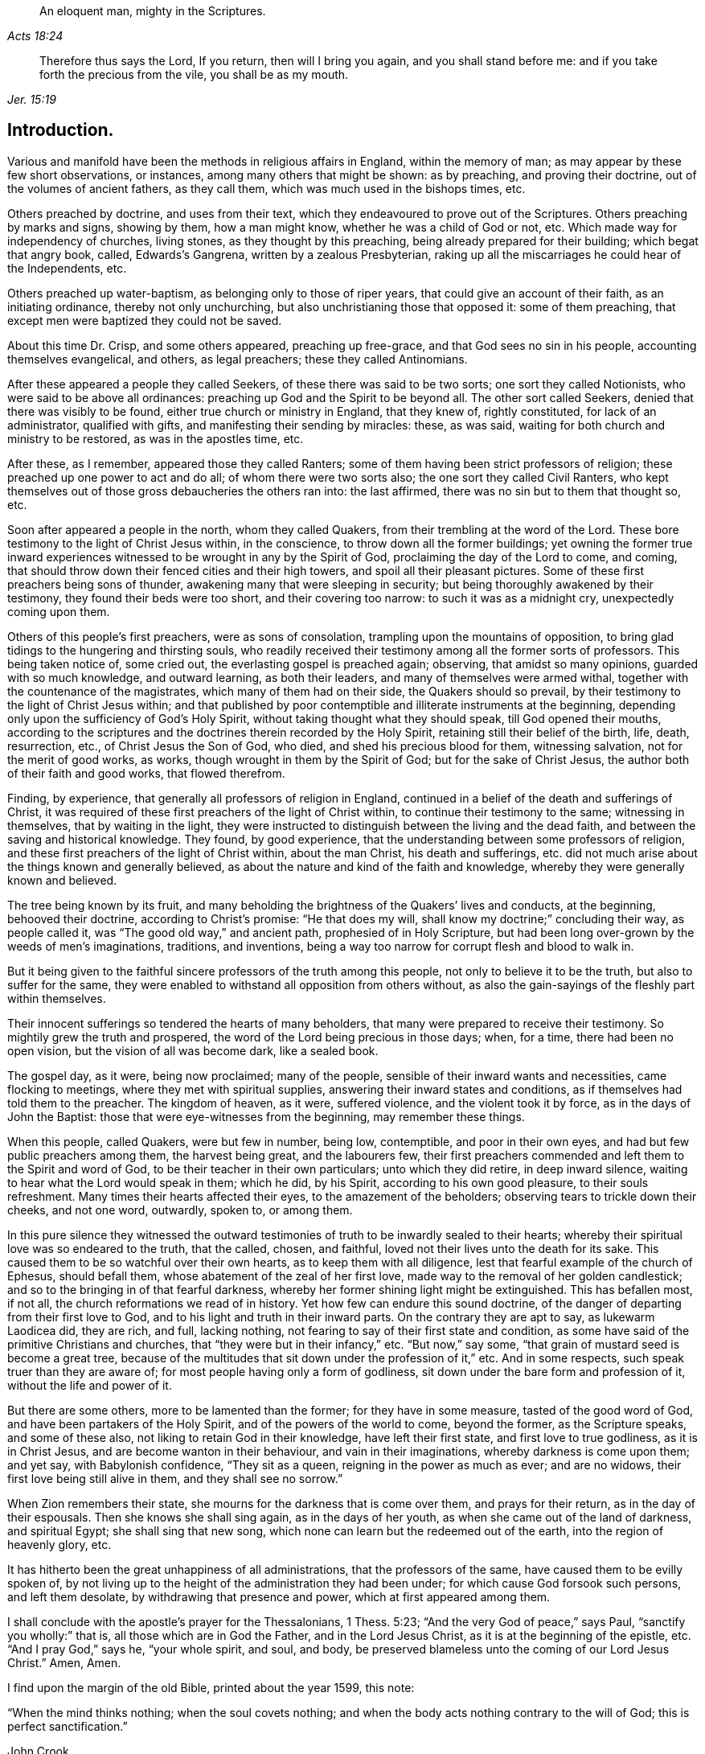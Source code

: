 [quote.epigraph, , Acts 18:24]
____
An eloquent man, mighty in the Scriptures.
____

[quote.epigraph, , Jer. 15:19]
____
Therefore thus says the Lord, If you return, then will I bring you again,
and you shall stand before me: and if you take forth the precious from the vile,
you shall be as my mouth.
____

== Introduction.

Various and manifold have been the methods in religious affairs in England,
within the memory of man; as may appear by these few short observations, or instances,
among many others that might be shown: as by preaching, and proving their doctrine,
out of the volumes of ancient fathers, as they call them,
which was much used in the bishops times, etc.

Others preached by doctrine, and uses from their text,
which they endeavoured to prove out of the Scriptures.
Others preaching by marks and signs, showing by them, how a man might know,
whether he was a child of God or not, etc.
Which made way for independency of churches, living stones,
as they thought by this preaching, being already prepared for their building;
which begat that angry book, called, Edwards`'s Gangrena,
written by a zealous Presbyterian,
raking up all the miscarriages he could hear of the Independents, etc.

Others preached up water-baptism, as belonging only to those of riper years,
that could give an account of their faith, as an initiating ordinance,
thereby not only unchurching, but also unchristianing those that opposed it:
some of them preaching, that except men were baptized they could not be saved.

About this time Dr. Crisp, and some others appeared, preaching up free-grace,
and that God sees no sin in his people, accounting themselves evangelical, and others,
as legal preachers; these they called Antinomians.

After these appeared a people they called Seekers,
of these there was said to be two sorts; one sort they called Notionists,
who were said to be above all ordinances:
preaching up God and the Spirit to be beyond all.
The other sort called Seekers, denied that there was visibly to be found,
either true church or ministry in England, that they knew of, rightly constituted,
for lack of an administrator, qualified with gifts,
and manifesting their sending by miracles: these, as was said,
waiting for both church and ministry to be restored, as was in the apostles time, etc.

After these, as I remember, appeared those they called Ranters;
some of them having been strict professors of religion;
these preached up one power to act and do all; of whom there were two sorts also;
the one sort they called Civil Ranters,
who kept themselves out of those gross debaucheries the others ran into:
the last affirmed, there was no sin but to them that thought so, etc.

Soon after appeared a people in the north, whom they called Quakers,
from their trembling at the word of the Lord.
These bore testimony to the light of Christ Jesus within, in the conscience,
to throw down all the former buildings;
yet owning the former true inward experiences witnessed
to be wrought in any by the Spirit of God,
proclaiming the day of the Lord to come, and coming,
that should throw down their fenced cities and their high towers,
and spoil all their pleasant pictures.
Some of these first preachers being sons of thunder,
awakening many that were sleeping in security;
but being thoroughly awakened by their testimony, they found their beds were too short,
and their covering too narrow: to such it was as a midnight cry,
unexpectedly coming upon them.

Others of this people`'s first preachers, were as sons of consolation,
trampling upon the mountains of opposition,
to bring glad tidings to the hungering and thirsting souls,
who readily received their testimony among all the former sorts of professors.
This being taken notice of, some cried out, the everlasting gospel is preached again;
observing, that amidst so many opinions, guarded with so much knowledge,
and outward learning, as both their leaders, and many of themselves were armed withal,
together with the countenance of the magistrates, which many of them had on their side,
the Quakers should so prevail, by their testimony to the light of Christ Jesus within;
and that published by poor contemptible and illiterate instruments at the beginning,
depending only upon the sufficiency of God`'s Holy Spirit,
without taking thought what they should speak, till God opened their mouths,
according to the scriptures and the doctrines therein recorded by the Holy Spirit,
retaining still their belief of the birth, life, death, resurrection, etc.,
of Christ Jesus the Son of God, who died, and shed his precious blood for them,
witnessing salvation, not for the merit of good works, as works,
though wrought in them by the Spirit of God; but for the sake of Christ Jesus,
the author both of their faith and good works, that flowed therefrom.

Finding, by experience, that generally all professors of religion in England,
continued in a belief of the death and sufferings of Christ,
it was required of these first preachers of the light of Christ within,
to continue their testimony to the same; witnessing in themselves,
that by waiting in the light,
they were instructed to distinguish between the living and the dead faith,
and between the saving and historical knowledge.
They found, by good experience,
that the understanding between some professors of religion,
and these first preachers of the light of Christ within, about the man Christ,
his death and sufferings,
etc. did not much arise about the things known and generally believed,
as about the nature and kind of the faith and knowledge,
whereby they were generally known and believed.

The tree being known by its fruit,
and many beholding the brightness of the Quakers`' lives and conducts, at the beginning,
behooved their doctrine, according to Christ`'s promise: "`He that does my will,
shall know my doctrine;`" concluding their way, as people called it,
was "`The good old way,`" and ancient path, prophesied of in Holy Scripture,
but had been long over-grown by the weeds of men`'s imaginations, traditions,
and inventions, being a way too narrow for corrupt flesh and blood to walk in.

But it being given to the faithful sincere professors of the truth among this people,
not only to believe it to be the truth, but also to suffer for the same,
they were enabled to withstand all opposition from others without,
as also the gain-sayings of the fleshly part within themselves.

Their innocent sufferings so tendered the hearts of many beholders,
that many were prepared to receive their testimony.
So mightily grew the truth and prospered,
the word of the Lord being precious in those days; when, for a time,
there had been no open vision, but the vision of all was become dark, like a sealed book.

The gospel day, as it were, being now proclaimed; many of the people,
sensible of their inward wants and necessities, came flocking to meetings,
where they met with spiritual supplies, answering their inward states and conditions,
as if themselves had told them to the preacher.
The kingdom of heaven, as it were, suffered violence, and the violent took it by force,
as in the days of John the Baptist: those that were eye-witnesses from the beginning,
may remember these things.

When this people, called Quakers, were but few in number, being low, contemptible,
and poor in their own eyes, and had but few public preachers among them,
the harvest being great, and the labourers few,
their first preachers commended and left them to the Spirit and word of God,
to be their teacher in their own particulars; unto which they did retire,
in deep inward silence, waiting to hear what the Lord would speak in them; which he did,
by his Spirit, according to his own good pleasure, to their souls refreshment.
Many times their hearts affected their eyes, to the amazement of the beholders;
observing tears to trickle down their cheeks, and not one word, outwardly, spoken to,
or among them.

In this pure silence they witnessed the outward testimonies
of truth to be inwardly sealed to their hearts;
whereby their spiritual love was so endeared to the truth, that the called, chosen,
and faithful, loved not their lives unto the death for its sake.
This caused them to be so watchful over their own hearts,
as to keep them with all diligence, lest that fearful example of the church of Ephesus,
should befall them, whose abatement of the zeal of her first love,
made way to the removal of her golden candlestick;
and so to the bringing in of that fearful darkness,
whereby her former shining light might be extinguished.
This has befallen most, if not all, the church reformations we read of in history.
Yet how few can endure this sound doctrine,
of the danger of departing from their first love to God,
and to his light and truth in their inward parts.
On the contrary they are apt to say, as lukewarm Laodicea did, they are rich, and full,
lacking nothing, not fearing to say of their first state and condition,
as some have said of the primitive Christians and churches,
that "`they were but in their infancy,`" etc.
"`But now,`" say some, "`that grain of mustard seed is become a great tree,
because of the multitudes that sit down under the profession of it,`" etc.
And in some respects, such speak truer than they are aware of;
for most people having only a form of godliness,
sit down under the bare form and profession of it, without the life and power of it.

But there are some others, more to be lamented than the former;
for they have in some measure, tasted of the good word of God,
and have been partakers of the Holy Spirit, and of the powers of the world to come,
beyond the former, as the Scripture speaks, and some of these also,
not liking to retain God in their knowledge, have left their first state,
and first love to true godliness, as it is in Christ Jesus,
and are become wanton in their behaviour, and vain in their imaginations,
whereby darkness is come upon them; and yet say, with Babylonish confidence,
"`They sit as a queen, reigning in the power as much as ever; and are no widows,
their first love being still alive in them, and they shall see no sorrow.`"

When Zion remembers their state, she mourns for the darkness that is come over them,
and prays for their return, as in the day of their espousals.
Then she knows she shall sing again, as in the days of her youth,
as when she came out of the land of darkness, and spiritual Egypt;
she shall sing that new song, which none can learn but the redeemed out of the earth,
into the region of heavenly glory, etc.

It has hitherto been the great unhappiness of all administrations,
that the professors of the same, have caused them to be evilly spoken of,
by not living up to the height of the administration they had been under;
for which cause God forsook such persons, and left them desolate,
by withdrawing that presence and power, which at first appeared among them.

I shall conclude with the apostle`'s prayer for the Thessalonians, 1 Thess. 5:23;
"`And the very God of peace,`" says Paul, "`sanctify you wholly:`" that is,
all those which are in God the Father, and in the Lord Jesus Christ,
as it is at the beginning of the epistle, etc.
"`And I pray God,`" says he, "`your whole spirit, and soul, and body,
be preserved blameless unto the coming of our Lord Jesus Christ.`"
Amen, Amen.

I find upon the margin of the old Bible, printed about the year 1599, this note:

"`When the mind thinks nothing; when the soul covets nothing;
and when the body acts nothing contrary to the will of God;
this is perfect sanctification.`"

[.signed-section-signature]
John Crook.
